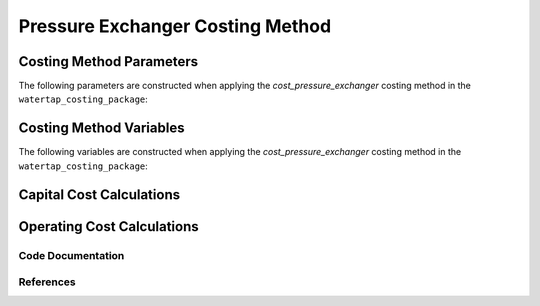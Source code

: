 Pressure Exchanger Costing Method
=================================

Costing Method Parameters
+++++++++++++++++++++++++

The following parameters are constructed when applying the `cost_pressure_exchanger` costing method in the ``watertap_costing_package``:



Costing Method Variables
++++++++++++++++++++++++

The following variables are constructed when applying the `cost_pressure_exchanger` costing method in the ``watertap_costing_package``:



Capital Cost Calculations
+++++++++++++++++++++++++

Operating Cost Calculations
+++++++++++++++++++++++++++

Code Documentation
------------------

References
----------
